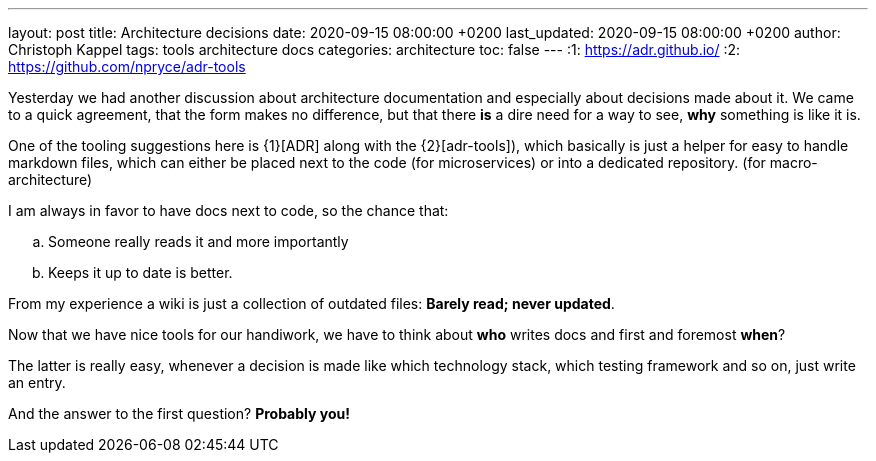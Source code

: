 ---
layout: post
title: Architecture decisions
date: 2020-09-15 08:00:00 +0200
last_updated: 2020-09-15 08:00:00 +0200
author: Christoph Kappel
tags: tools architecture docs
categories: architecture
toc: false
---
:1: https://adr.github.io/
:2: https://github.com/npryce/adr-tools

Yesterday we had another discussion about architecture documentation and especially about decisions
made about it.
We came to a quick agreement, that the form makes no difference, but that there **is** a dire need
for a way to see, **why** something is like it is.

One of the tooling suggestions here is {1}[ADR] along with the {2}[adr-tools]), which basically is
just a helper for easy to handle markdown files, which can either be placed next to the code (for
microservices) or into a dedicated repository. (for macro-architecture)

I am always in favor to have docs next to code, so the chance that:

[loweralpha]
. Someone really reads it and more importantly
. Keeps it up to date is better.

From my experience a wiki is just a collection of outdated files: *Barely read; never updated*.

Now that we have nice tools for our handiwork, we have to think about **who** writes docs and first
and foremost **when**?

The latter is really easy, whenever a decision is made like which technology stack, which testing
framework and so on, just write an entry.

And the answer to the first question? **Probably you!**